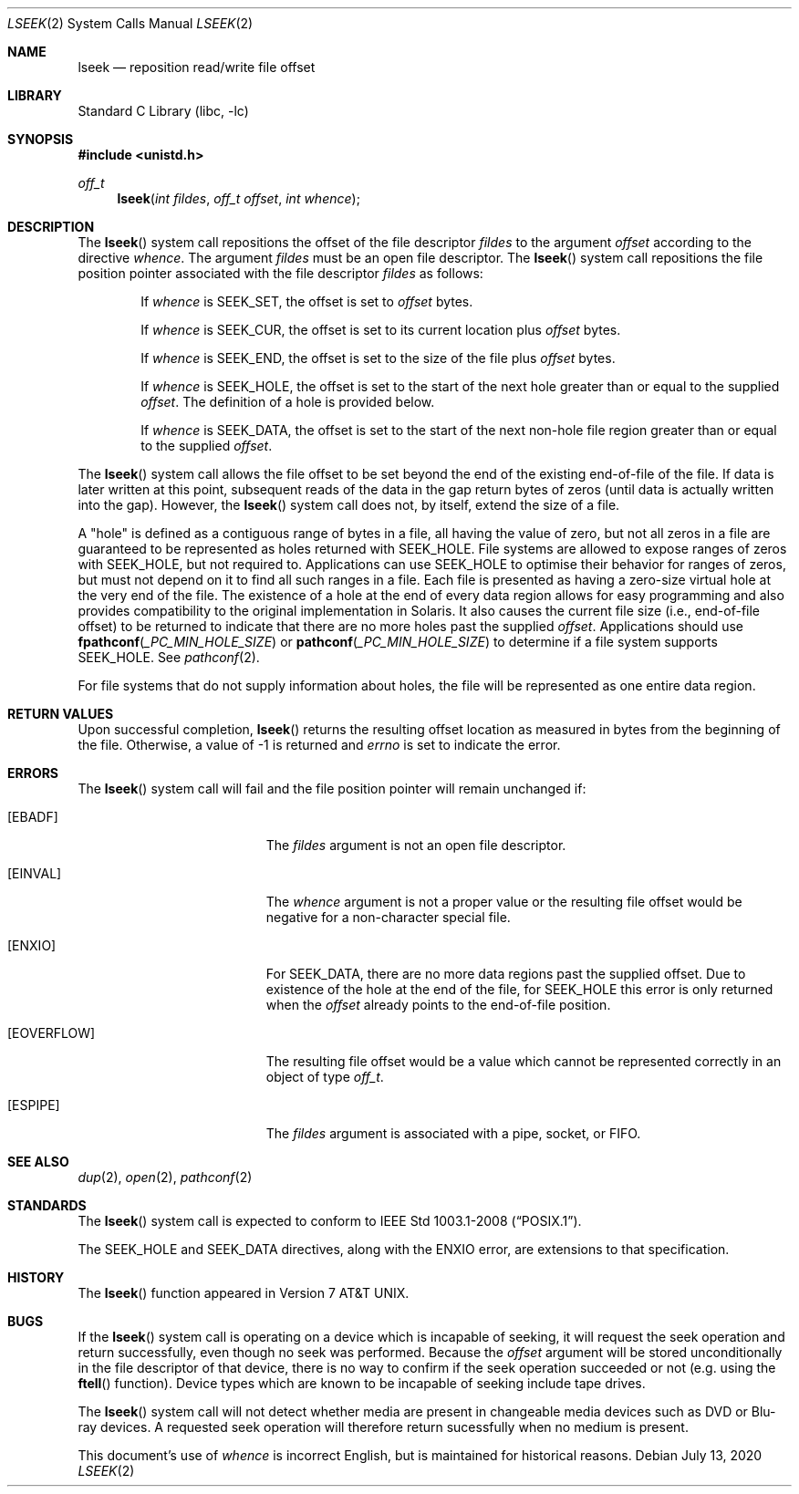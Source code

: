 .\" Copyright (c) 1980, 1991, 1993
.\"	The Regents of the University of California.  All rights reserved.
.\"
.\" Redistribution and use in source and binary forms, with or without
.\" modification, are permitted provided that the following conditions
.\" are met:
.\" 1. Redistributions of source code must retain the above copyright
.\"    notice, this list of conditions and the following disclaimer.
.\" 2. Redistributions in binary form must reproduce the above copyright
.\"    notice, this list of conditions and the following disclaimer in the
.\"    documentation and/or other materials provided with the distribution.
.\" 3. Neither the name of the University nor the names of its contributors
.\"    may be used to endorse or promote products derived from this software
.\"    without specific prior written permission.
.\"
.\" THIS SOFTWARE IS PROVIDED BY THE REGENTS AND CONTRIBUTORS ``AS IS'' AND
.\" ANY EXPRESS OR IMPLIED WARRANTIES, INCLUDING, BUT NOT LIMITED TO, THE
.\" IMPLIED WARRANTIES OF MERCHANTABILITY AND FITNESS FOR A PARTICULAR PURPOSE
.\" ARE DISCLAIMED.  IN NO EVENT SHALL THE REGENTS OR CONTRIBUTORS BE LIABLE
.\" FOR ANY DIRECT, INDIRECT, INCIDENTAL, SPECIAL, EXEMPLARY, OR CONSEQUENTIAL
.\" DAMAGES (INCLUDING, BUT NOT LIMITED TO, PROCUREMENT OF SUBSTITUTE GOODS
.\" OR SERVICES; LOSS OF USE, DATA, OR PROFITS; OR BUSINESS INTERRUPTION)
.\" HOWEVER CAUSED AND ON ANY THEORY OF LIABILITY, WHETHER IN CONTRACT, STRICT
.\" LIABILITY, OR TORT (INCLUDING NEGLIGENCE OR OTHERWISE) ARISING IN ANY WAY
.\" OUT OF THE USE OF THIS SOFTWARE, EVEN IF ADVISED OF THE POSSIBILITY OF
.\" SUCH DAMAGE.
.\"
.\"     @(#)lseek.2	8.3 (Berkeley) 4/19/94
.\" $FreeBSD$
.\"
.Dd July 13, 2020
.Dt LSEEK 2
.Os
.Sh NAME
.Nm lseek
.Nd reposition read/write file offset
.Sh LIBRARY
.Lb libc
.Sh SYNOPSIS
.In unistd.h
.Ft off_t
.Fn lseek "int fildes" "off_t offset" "int whence"
.Sh DESCRIPTION
The
.Fn lseek
system call repositions the offset of the file descriptor
.Fa fildes
to the
argument
.Fa offset
according to the directive
.Fa whence .
The argument
.Fa fildes
must be an open
file descriptor.
The
.Fn lseek
system call
repositions the file position pointer associated with the file
descriptor
.Fa fildes
as follows:
.Bl -item -offset indent
.It
If
.Fa whence
is
.Dv SEEK_SET ,
the offset is set to
.Fa offset
bytes.
.It
If
.Fa whence
is
.Dv SEEK_CUR ,
the offset is set to its current location plus
.Fa offset
bytes.
.It
If
.Fa whence
is
.Dv SEEK_END ,
the offset is set to the size of the
file plus
.Fa offset
bytes.
.It
If
.Fa whence
is
.Dv SEEK_HOLE ,
the offset is set to the start of the next hole greater than or equal
to the supplied
.Fa offset .
The definition of a hole is provided below.
.It
If
.Fa whence
is
.Dv SEEK_DATA ,
the offset is set to the start of the next non-hole file region greater
than or equal to the supplied
.Fa offset .
.El
.Pp
The
.Fn lseek
system call allows the file offset to be set beyond the end
of the existing end-of-file of the file.
If data is later written
at this point, subsequent reads of the data in the gap return
bytes of zeros (until data is actually written into the gap).
However, the
.Fn lseek
system call does not, by itself, extend the size of a file.
.Pp
A
.Qq hole
is defined as a contiguous range of bytes in a file, all having the value of
zero, but not all zeros in a file are guaranteed to be represented as holes
returned with
.Dv SEEK_HOLE .
File systems are allowed to expose ranges of zeros with
.Dv SEEK_HOLE ,
but not required to.
Applications can use
.Dv SEEK_HOLE
to optimise their behavior for ranges of zeros, but must not depend on it to
find all such ranges in a file.
Each file is presented as having a zero-size virtual hole at the very
end of the file.
The existence of a hole at the end of every data region allows for easy
programming and also provides compatibility to the original implementation
in Solaris.
It also causes the current file size (i.e., end-of-file offset) to be returned
to indicate that there are no more holes past the supplied
.Fa offset .
Applications should use
.Fn fpathconf _PC_MIN_HOLE_SIZE
or
.Fn pathconf _PC_MIN_HOLE_SIZE
to determine if a file system supports
.Dv SEEK_HOLE .
See
.Xr pathconf 2 .
.Pp
For file systems that do not supply information about holes, the file will be
represented as one entire data region.
.Sh RETURN VALUES
Upon successful completion,
.Fn lseek
returns the resulting offset location as measured in bytes from the
beginning of the file.
Otherwise,
a value of -1 is returned and
.Va errno
is set to indicate
the error.
.Sh ERRORS
The
.Fn lseek
system call
will fail and the file position pointer will remain unchanged if:
.Bl -tag -width Er
.It Bq Er EBADF
The
.Fa fildes
argument
is not an open file descriptor.
.It Bq Er EINVAL
The
.Fa whence
argument
is not a proper value
or the resulting file offset would
be negative for a non-character special file.
.It Bq Er ENXIO
For
.Dv SEEK_DATA ,
there are no more data regions past the supplied offset.
Due to existence of the hole at the end of the file, for
.Dv SEEK_HOLE
this error is only returned when the
.Fa offset
already points to the end-of-file position.
.It Bq Er EOVERFLOW
The resulting file offset would be a value which cannot be represented
correctly in an object of type
.Fa off_t .
.It Bq Er ESPIPE
The
.Fa fildes
argument
is associated with a pipe, socket, or FIFO.
.El
.Sh SEE ALSO
.Xr dup 2 ,
.Xr open 2 ,
.Xr pathconf 2
.Sh STANDARDS
The
.Fn lseek
system call is expected to conform to
.St -p1003.1-2008 .
.Pp
The
.Dv SEEK_HOLE
and
.Dv SEEK_DATA
directives, along with the
.Er ENXIO
error, are extensions to that specification.
.Sh HISTORY
The
.Fn lseek
function appeared in
.At v7 .
.Sh BUGS
If the
.Fn lseek
system call is operating on a device which is incapable of seeking,
it will request the seek operation and return successfully,
even though no seek was performed.
Because the
.Ar offset
argument will be stored unconditionally in the file descriptor of that device,
there is no way to confirm if the seek operation succeeded or not
(e.g. using the
.Fn ftell
function).
Device types which are known to be incapable of seeking include
tape drives.
.Pp
The
.Fn lseek
system call will not detect whether media are present in changeable
media devices such as DVD or Blu-ray devices.
A requested seek operation will therefore return sucessfully when no
medium is present.
.Pp
This document's use of
.Fa whence
is incorrect English, but is maintained for historical reasons.
